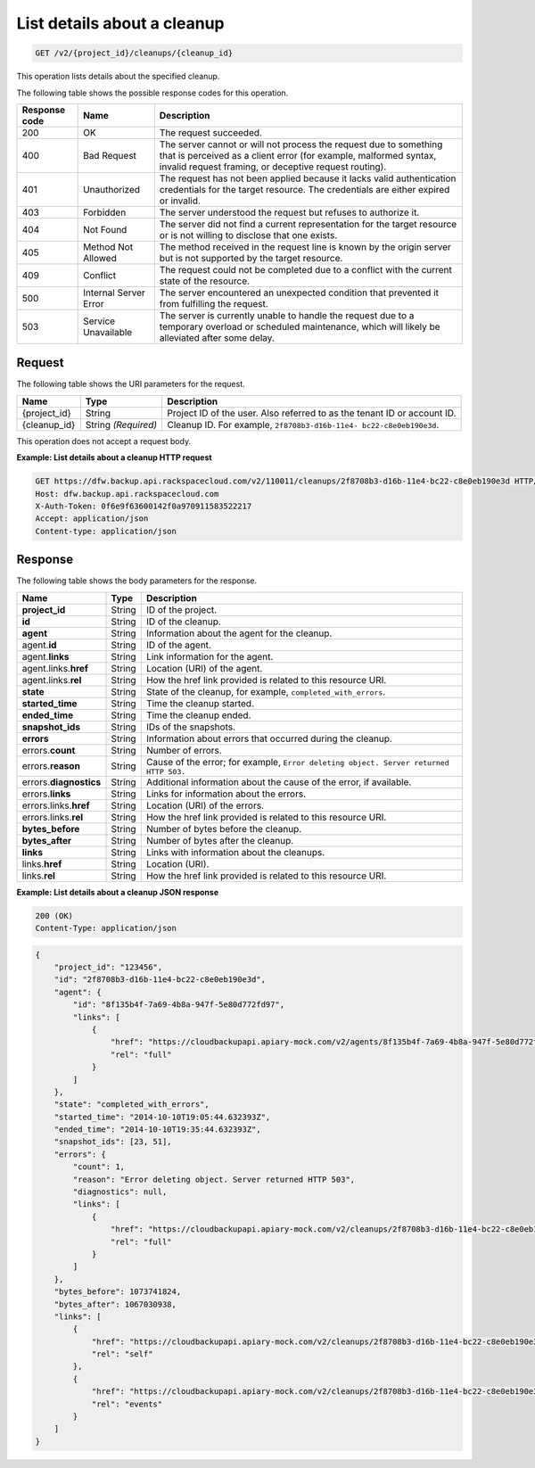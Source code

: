 
.. _get-list-details-about-a-cleanup:

List details about a cleanup
^^^^^^^^^^^^^^^^^^^^^^^^^^^^^^^^^^^^^^^^^^^^^^^^^^^^^^^^^^^^^^^^^^^^^^^^^^^^^^^^

.. code::

    GET /v2/{project_id}/cleanups/{cleanup_id}

This operation lists details about the specified cleanup.



The following table shows the possible response codes for this operation.


+---------------+-----------------+-----------------------------------------------------------+
|Response code  |Name             |Description                                                |
+===============+=================+===========================================================+
|200            | OK              | The request succeeded.                                    |
+---------------+-----------------+-----------------------------------------------------------+
|400            | Bad Request     | The server cannot or will not process the request         |
|               |                 | due to something that is perceived as a client error      |
|               |                 | (for example, malformed syntax, invalid request framing,  |
|               |                 | or deceptive request routing).                            |
+---------------+-----------------+-----------------------------------------------------------+
|401            | Unauthorized    | The request has not been applied because it lacks         |
|               |                 | valid authentication credentials for the target           |
|               |                 | resource. The credentials are either expired or invalid.  |
+---------------+-----------------+-----------------------------------------------------------+
|403            | Forbidden       | The server understood the request but refuses             |
|               |                 | to authorize it.                                          |
+---------------+-----------------+-----------------------------------------------------------+
|404            | Not Found       | The server did not find a current representation          |
|               |                 | for the target resource or is not willing to              |
|               |                 | disclose that one exists.                                 |
+---------------+-----------------+-----------------------------------------------------------+
|405            | Method Not      | The method received in the request line is                |
|               | Allowed         | known by the origin server but is not supported by        |
|               |                 | the target resource.                                      |
+---------------+-----------------+-----------------------------------------------------------+
|409            | Conflict        | The request could not be completed due to a conflict with |
|               |                 | the current state of the resource.                        |
+---------------+-----------------+-----------------------------------------------------------+
|500            | Internal Server | The server encountered an unexpected condition            |
|               | Error           | that prevented it from fulfilling the request.            |
+---------------+-----------------+-----------------------------------------------------------+
|503            | Service         | The server is currently unable to handle the request      |
|               | Unavailable     | due to a temporary overload or scheduled maintenance,     |
|               |                 | which will likely be alleviated after some delay.         |
+---------------+-----------------+-----------------------------------------------------------+



Request
""""""""""""""""




The following table shows the URI parameters for the request.

+--------------------------+-------------------------+-------------------------+
|Name                      |Type                     |Description              |
+==========================+=========================+=========================+
|{project_id}              |String                   |Project ID of the user.  |
|                          |                         |Also referred to as the  |
|                          |                         |tenant ID or account ID. |
+--------------------------+-------------------------+-------------------------+
|{cleanup_id}              |String *(Required)*      |Cleanup ID. For example, |
|                          |                         |``2f8708b3-d16b-11e4-    |
|                          |                         |bc22-c8e0eb190e3d``.     |
+--------------------------+-------------------------+-------------------------+





This operation does not accept a request body.




**Example: List details about a cleanup HTTP request**


.. code::

   GET https://dfw.backup.api.rackspacecloud.com/v2/110011/cleanups/2f8708b3-d16b-11e4-bc22-c8e0eb190e3d HTTP/1.1
   Host: dfw.backup.api.rackspacecloud.com
   X-Auth-Token: 0f6e9f63600142f0a970911583522217
   Accept: application/json
   Content-type: application/json





Response
""""""""""""""""





The following table shows the body parameters for the response.

+-------------------------+------------------------+---------------------------+
|Name                     |Type                    |Description                |
+=========================+========================+===========================+
|\ **project_id**         |String                  |ID of the project.         |
+-------------------------+------------------------+---------------------------+
|\ **id**                 |String                  |ID of the cleanup.         |
+-------------------------+------------------------+---------------------------+
|\ **agent**              |String                  |Information about the      |
|                         |                        |agent for the cleanup.     |
+-------------------------+------------------------+---------------------------+
|agent.\ **id**           |String                  |ID of the agent.           |
+-------------------------+------------------------+---------------------------+
|agent.\ **links**        |String                  |Link information for the   |
|                         |                        |agent.                     |
+-------------------------+------------------------+---------------------------+
|agent.links.\ **href**   |String                  |Location (URI) of the      |
|                         |                        |agent.                     |
+-------------------------+------------------------+---------------------------+
|agent.links.\ **rel**    |String                  |How the href link provided |
|                         |                        |is related to this         |
|                         |                        |resource URI.              |
+-------------------------+------------------------+---------------------------+
|\ **state**              |String                  |State of the cleanup, for  |
|                         |                        |example,                   |
|                         |                        |``completed_with_errors``. |
+-------------------------+------------------------+---------------------------+
|\ **started_time**       |String                  |Time the cleanup started.  |
+-------------------------+------------------------+---------------------------+
|\ **ended_time**         |String                  |Time the cleanup ended.    |
+-------------------------+------------------------+---------------------------+
|\ **snapshot_ids**       |String                  |IDs of the snapshots.      |
+-------------------------+------------------------+---------------------------+
|\ **errors**             |String                  |Information about errors   |
|                         |                        |that occurred during the   |
|                         |                        |cleanup.                   |
+-------------------------+------------------------+---------------------------+
|errors.\ **count**       |String                  |Number of errors.          |
+-------------------------+------------------------+---------------------------+
|errors.\ **reason**      |String                  |Cause of the error; for    |
|                         |                        |example, ``Error deleting  |
|                         |                        |object. Server returned    |
|                         |                        |HTTP 503.``                |
+-------------------------+------------------------+---------------------------+
|errors.\ **diagnostics** |String                  |Additional information     |
|                         |                        |about the cause of the     |
|                         |                        |error, if available.       |
+-------------------------+------------------------+---------------------------+
|errors.\ **links**       |String                  |Links for information      |
|                         |                        |about the errors.          |
+-------------------------+------------------------+---------------------------+
|errors.links.\ **href**  |String                  |Location (URI) of the      |
|                         |                        |errors.                    |
+-------------------------+------------------------+---------------------------+
|errors.links.\ **rel**   |String                  |How the href link provided |
|                         |                        |is related to this         |
|                         |                        |resource URI.              |
+-------------------------+------------------------+---------------------------+
|\ **bytes_before**       |String                  |Number of bytes before the |
|                         |                        |cleanup.                   |
+-------------------------+------------------------+---------------------------+
|\ **bytes_after**        |String                  |Number of bytes after the  |
|                         |                        |cleanup.                   |
+-------------------------+------------------------+---------------------------+
|\ **links**              |String                  |Links with information     |
|                         |                        |about the cleanups.        |
+-------------------------+------------------------+---------------------------+
|links.\ **href**         |String                  |Location (URI).            |
+-------------------------+------------------------+---------------------------+
|links.\ **rel**          |String                  |How the href link provided |
|                         |                        |is related to this         |
|                         |                        |resource URI.              |
+-------------------------+------------------------+---------------------------+







**Example: List details about a cleanup JSON response**


.. code::

   200 (OK)
   Content-Type: application/json


.. code::

   {
       "project_id": "123456",
       "id": "2f8708b3-d16b-11e4-bc22-c8e0eb190e3d",
       "agent": {
           "id": "8f135b4f-7a69-4b8a-947f-5e80d772fd97",
           "links": [
               {
                   "href": "https://cloudbackupapi.apiary-mock.com/v2/agents/8f135b4f-7a69-4b8a-947f-5e80d772fd97", 
                   "rel": "full"
               }
           ]
       },
       "state": "completed_with_errors",
       "started_time": "2014-10-10T19:05:44.632393Z",
       "ended_time": "2014-10-10T19:35:44.632393Z",
       "snapshot_ids": [23, 51],
       "errors": {
           "count": 1,
           "reason": "Error deleting object. Server returned HTTP 503",
           "diagnostics": null,
           "links": [
               {
                   "href": "https://cloudbackupapi.apiary-mock.com/v2/cleanups/2f8708b3-d16b-11e4-bc22-c8e0eb190e3d/errors",
                   "rel": "full"
               }
           ]
       },
       "bytes_before": 1073741824,
       "bytes_after": 1067030938,
       "links": [
           {
               "href": "https://cloudbackupapi.apiary-mock.com/v2/cleanups/2f8708b3-d16b-11e4-bc22-c8e0eb190e3d",
               "rel": "self"
           },
           {
               "href": "https://cloudbackupapi.apiary-mock.com/v2/cleanups/2f8708b3-d16b-11e4-bc22-c8e0eb190e3d/events",
               "rel": "events"
           }
       ]
   }




